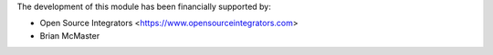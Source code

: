 The development of this module has been financially supported by:

* Open Source Integrators <https://www.opensourceintegrators.com>
* Brian McMaster
